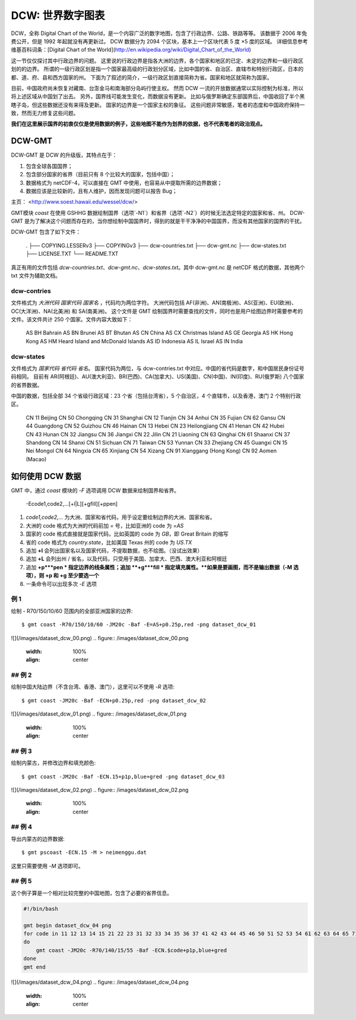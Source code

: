 DCW: 世界数字图表
=================

DCW，全称 Digital Chart of the World，是一个内容广泛的数字地图，包含了行政边界、公路、铁路等等。
该数据于 2006 年免费公开，但是 1992 年起就没有再更新过。
DCW 数据分为 2094 个区块，基本上一个区块代表 5 度 ×5 度的区域。
详细信息参考维基百科词条：[Digital Chart of the World](http://en.wikipedia.org/wiki/Digital_Chart_of_the_World)

这一节仅仅探讨其中行政边界的问题。
这里说的行政边界是指各大洲的边界，各个国家和地区的已定、未定的边界和一级行政区划的的边界。
所谓的一级行政区划是指一个国家最高级的行政划分区域，比如中国的省、自治区、直辖市和特别行政区，日本的都、道、府、县和西方国家的州。
下面为了叙述的简介，一级行政区划直接简称为省。国家和地区就简称为国家。

目前，中国政府尚未恢复对藏南、台澎金马和南海部分岛屿行使主权。
然而 DCW 一流的开放数据通常以实际控制为标准，所以将上述区域从中国划了出去。
另外，国界线可能发生变化，而数据没有更新。
比如与俄罗斯确定东部国界后，中国收回了半个黑瞎子岛，但这些数据还没有来得及更新。
国家的边界是一个国家主权的象征。
这些问题非常敏感，笔者的态度和中国政府保持一致，然而无力修复这些问题。

**我们在这里展示国界的初衷仅仅是使用数据的例子，这些地图不能作为划界的依据，也不代表笔者的政治观点。**

DCW-GMT
-----------------

DCW-GMT 是 DCW 的升级版，其特点在于：

#.  包含全球各国国界；
#.  包含部分国家的省界（目前只有 8 个比较大的国家，包括中国）；
#.  数据格式为 netCDF-4，可以直接在 GMT 中使用，也容易从中提取所需的边界数据；
#.  数据应该是比较新的，且有人维护，因而发现问题可以报告 Bug；

主页： <http://www.soest.hawaii.edu/wessel/dcw/>

GMT模块 `coast` 在使用 GSHHG 数据绘制国界（选项`-N1`）和省界（选项`-N2`）的时候无法选定特定的国家和省、州。
DCW-GMT 是为了解决这个问题而存在的，当你想绘制中国国界时，得到的就是干干净净的中国国界，而没有其他国家的国界的干扰。

DCW-GMT 包含了如下文件：

    .
    ├── COPYING.LESSERv3
    ├── COPYINGv3
    ├── dcw-countries.txt
    ├── dcw-gmt.nc
    ├── dcw-states.txt
    ├── LICENSE.TXT
    └── README.TXT

真正有用的文件包括 `dcw-countries.txt`、`dcw-gmt.nc`、`dcw-states.txt`。其中 dcw-gmt.nc 是 netCDF 格式的数据，其他两个 txt 文件为辅助文档。

dcw-contries
+++++++++++++++++++

文件格式为 `大洲代码 国家代码 国家名` ，代码均为两位字符。
大洲代码包括 AF(非洲)、AN(南极洲)、AS(亚洲)、EU(欧洲)、OC(大洋洲)、NA(北美洲) 和 SA(南美洲)。
这个文件是 GMT 绘制国界时需要查找的文件，同时也是用户绘图边界时需要参考的文件。该文件共计 250 个国家。文件内容大致如下：

    AS BH Bahrain
    AS BN Brunei
    AS BT Bhutan
    AS CN China
    AS CX Christmas Island
    AS GE Georgia
    AS HK Hong Kong
    AS HM Heard Island and McDonald Islands
    AS ID Indonesia
    AS IL Israel
    AS IN India

dcw-states
++++++++++++++++++++

文件格式为 `国家代码 省代码 省名`。
国家代码为两位，与 dcw-contries.txt 中对应。中国的省代码是数字，和中国居民身份证号码相同。
目前有 AR(阿根廷)、AU(澳大利亚)、BR(巴西)、CA(加拿大)、US(美国)、CN(中国)、IN(印度)、RU(俄罗斯) 八个国家的省界数据。

中国的数据，包括全部 34 个省级行政区域：23 个省（包括台湾省），5 个自治区，4 个直辖市，以及香港，澳门 2 个特别行政区。

    CN 11 Beijing
    CN 50 Chongqing
    CN 31 Shanghai
    CN 12 Tianjin
    CN 34 Anhui
    CN 35 Fujian
    CN 62 Gansu
    CN 44 Guangdong
    CN 52 Guizhou
    CN 46 Hainan
    CN 13 Hebei
    CN 23 Heilongjiang
    CN 41 Henan
    CN 42 Hubei
    CN 43 Hunan
    CN 32 Jiangsu
    CN 36 Jiangxi
    CN 22 Jilin
    CN 21 Liaoning
    CN 63 Qinghai
    CN 61 Shaanxi
    CN 37 Shandong
    CN 14 Shanxi
    CN 51 Sichuan
    CN 71 Taiwan
    CN 53 Yunnan
    CN 33 Zhejiang
    CN 45 Guangxi
    CN 15 Nei Mongol
    CN 64 Ningxia
    CN 65 Xinjiang
    CN 54 Xizang
    CN 91 Xianggang (Hong Kong)
    CN 92 Aomen (Macao)

如何使用 DCW 数据
-------------------

GMT 中，通过 `coast` 模块的 `-F` 选项调用 DCW 数据来绘制国界和省界。

    -Ecode1,code2,...[+l|L][+gfill][+ppen]

#.   `code1,code2,...` 为大洲、国家和省代码，用于设定要绘制边界的大洲、国家和省。
#.   大洲的 code 格式为大洲的代码前加 `=` 号，比如亚洲的 code 为 `=AS`
#.   国家的 code 格式直接就是国家代码，比如英国的 code 为 `GB`，即 Great Britain 的缩写
#.   省的 code 格式为 `country.state`，比如美国 Texas 州的 code 为 `US.TX`
#.   追加 **+l** 会列出国家名以及国家代码，不提取数据，也不绘图。（没试出效果）
#.   追加 **+L** 会列出州 / 省名，以及代码，只受用于美国、加拿大、巴西、澳大利亚和阿根廷
#.   追加 **+p***pen * 指定边界的线条属性；追加 **+g***fill * 指定填充属性。**如果是要画图，而不是输出数据（-M 选项），则 +p 和 +g 至少要选一个**
#.   一条命令可以出现多次 `-E` 选项


例 1
+++++++++++++

绘制 - R70/150/10/60 范围内的全部亚洲国家的边界::

    $ gmt coast -R70/150/10/60 -JM20c -Baf -E=AS+p0.25p,red -png dataset_dcw_01

![](/images/dataset_dcw_00.png)
.. figure:: /images/dataset_dcw_00.png
   :width: 100%
   :align: center

## 例 2
+++++++++++++

绘制中国大陆边界（不含台湾、香港、澳门），这里可以不使用 `-R` 选项::

    $ gmt coast -JM20c -Baf -ECN+p0.25p,red -png dataset_dcw_02

![](/images/dataset_dcw_01.png)
.. figure:: /images/dataset_dcw_01.png
   :width: 100%
   :align: center

## 例 3
+++++++++++++

绘制内蒙古，并修改边界和填充颜色::

    $ gmt coast -JM20c -Baf -ECN.15+p1p,blue+gred -png dataset_dcw_03

![](/images/dataset_dcw_02.png)
.. figure:: /images/dataset_dcw_02.png
   :width: 100%
   :align: center

## 例 4
+++++++++++++

导出内蒙古的边界数据::

    $ gmt pscoast -ECN.15 -M > neimenggu.dat

这里只需要使用 `-M` 选项即可。

## 例 5
+++++++++++++

这个例子算是一个相对比较完整的中国地图，包含了必要的省界信息。

.. code-block:: bash

    #!/bin/bash

    gmt begin dataset_dcw_04 png
    for code in 11 12 13 14 15 21 22 23 31 32 33 34 35 36 37 41 42 43 44 45 46 50 51 52 53 54 61 62 63 64 65 71 91 92;
    do
        gmt coast -JM20c -R70/140/15/55 -Baf -ECN.$code+p1p,blue+gred
    done
    gmt end


![](/images/dataset_dcw_04.png)
.. figure:: /images/dataset_dcw_04.png
   :width: 100%
   :align: center

